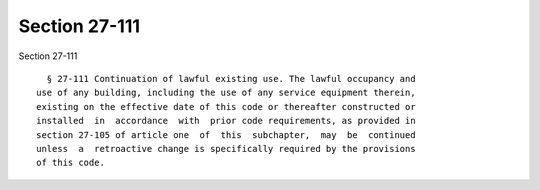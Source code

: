 Section 27-111
==============

Section 27-111 ::    
        
     
        § 27-111 Continuation of lawful existing use. The lawful occupancy and
      use of any building, including the use of any service equipment therein,
      existing on the effective date of this code or thereafter constructed or
      installed  in  accordance  with  prior code requirements, as provided in
      section 27-105 of article one  of  this  subchapter,  may  be  continued
      unless  a  retroactive change is specifically required by the provisions
      of this code.
    
    
    
    
    
    
    